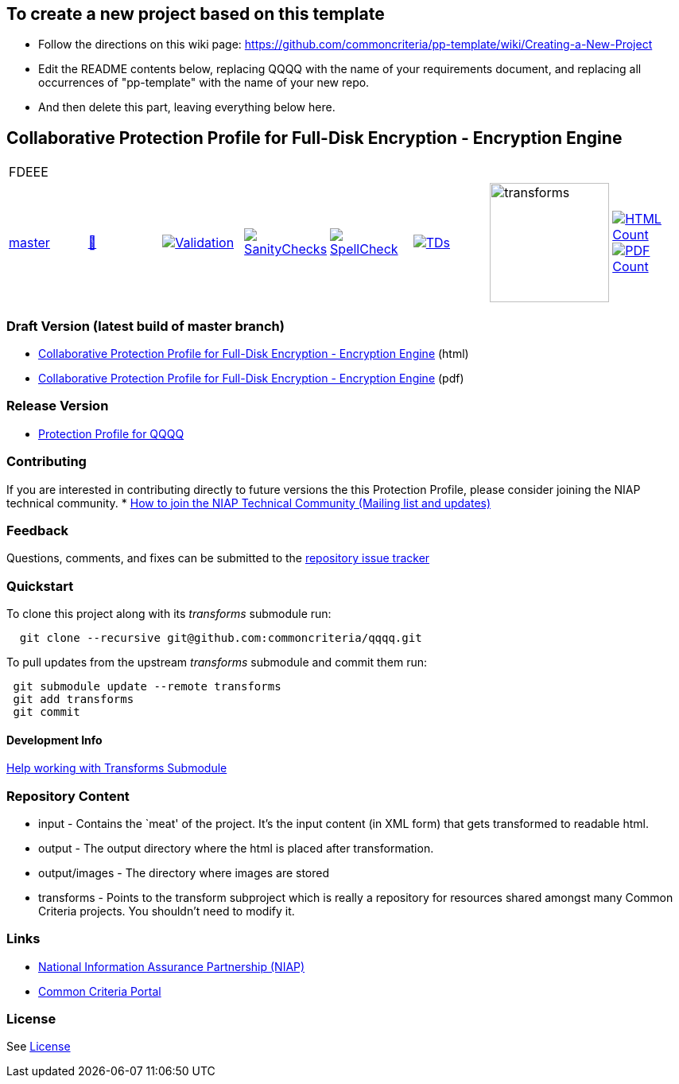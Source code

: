 == To create a new project based on this template
* Follow the directions on this wiki page: https://github.com/commoncriteria/pp-template/wiki/Creating-a-New-Project
* Edit the README contents below, replacing QQQQ with the name of your requirements document, and replacing all occurrences of "pp-template" with the name of your new repo.
* And then delete this part, leaving everything below here.

== Collaborative Protection Profile for Full-Disk Encryption - Encryption Engine

[cols="1,1,1,1,1,1,1,1"]
|===
8+|FDEEE
| https://github.com/commoncriteria/FDEEE/tree/master[master] 
a| https://commoncriteria.github.io/pp-template/master/FDEEE-release.html[📄]
a|[link=https://github.com/commoncriteria/FDEEE/blob/gh-pages/master/ValidationReport.txt]
image::https://raw.githubusercontent.com/commoncriteria/FDEEE/gh-pages/master/validation.svg[Validation]
a|[link=https://github.com/commoncriteria/FDEEE/blob/gh-pages/master/SanityChecksOutput.md]
image::https://raw.githubusercontent.com/commoncriteria/FDEEE/gh-pages/master/warnings.svg[SanityChecks]
a|[link=https://github.com/commoncriteria/FDEEE/blob/gh-pages/master/SpellCheckReport.txt]
image::https://raw.githubusercontent.com/commoncriteria/FDEEE/gh-pages/master/spell-badge.svg[SpellCheck]
a|[link=https://github.com/commoncriteria/FDEEE/blob/gh-pages/master/TDValidationReport.txt]
image::https://raw.githubusercontent.com/commoncriteria/FDEEE/gh-pages/master/tds.svg[TDs]
a|image::https://raw.githubusercontent.com/commoncriteria/FDEEE/gh-pages/master/transforms.svg[transforms,150]
a| [link=https://github.com/commoncriteria/FDEEE/blob/gh-pages/master/HTMLs.adoc]
image::https://raw.githubusercontent.com/commoncriteria/FDEEE/gh-pages/master/html_count.svg[HTML Count]
[link=https://github.com/commoncriteria/FDEEE/blob/gh-pages/master/PDFs.adoc]
image::https://raw.githubusercontent.com/commoncriteria/FDEEE/gh-pages/master/pdf_count.svg[PDF Count]
|===

=== Draft Version (latest build of master branch)
* https://commoncriteria.github.io/FDEEE/master/FDEEE-release-linkable.html[Collaborative Protection Profile for Full-Disk Encryption - Encryption Engine] (html)
* https://commoncriteria.github.io/pp-template/master/FDEEE-release-linkable.pdf[Collaborative Protection Profile for Full-Disk Encryption - Encryption Engine] (pdf)

=== Release Version

* link:QQQQ[Protection Profile for QQQQ]

=== Contributing

If you are interested in contributing directly to future versions the
this Protection Profile, please consider joining the NIAP technical
community. *
https://www.niap-ccevs.org/NIAP_Evolution/tech_communities.cfm[How to
join the NIAP Technical Community (Mailing list and updates)]

=== Feedback

Questions, comments, and fixes can be submitted to the
https://github.com/commoncriteria/QQQQ/issues[repository issue tracker]

=== Quickstart

To clone this project along with its _transforms_ submodule run:

....
  git clone --recursive git@github.com:commoncriteria/qqqq.git
....

To pull updates from the upstream _transforms_ submodule and commit them
run:

....
 git submodule update --remote transforms
 git add transforms
 git commit
....

==== Development Info

https://github.com/commoncriteria/transforms/wiki/Working-with-Transforms-as-a-Submodule[Help
working with Transforms Submodule]

=== Repository Content

* input - Contains the `meat' of the project. It’s the input content (in
XML form) that gets transformed to readable html.
* output - The output directory where the html is placed after
transformation.
* output/images - The directory where images are stored
* transforms - Points to the transform subproject which is really a
repository for resources shared amongst many Common Criteria projects.
You shouldn’t need to modify it.

=== Links

* https://www.niap-ccevs.org/[National Information Assurance Partnership
(NIAP)]
* https://www.commoncriteriaportal.org/[Common Criteria Portal]

=== License

See link:./LICENSE[License]
